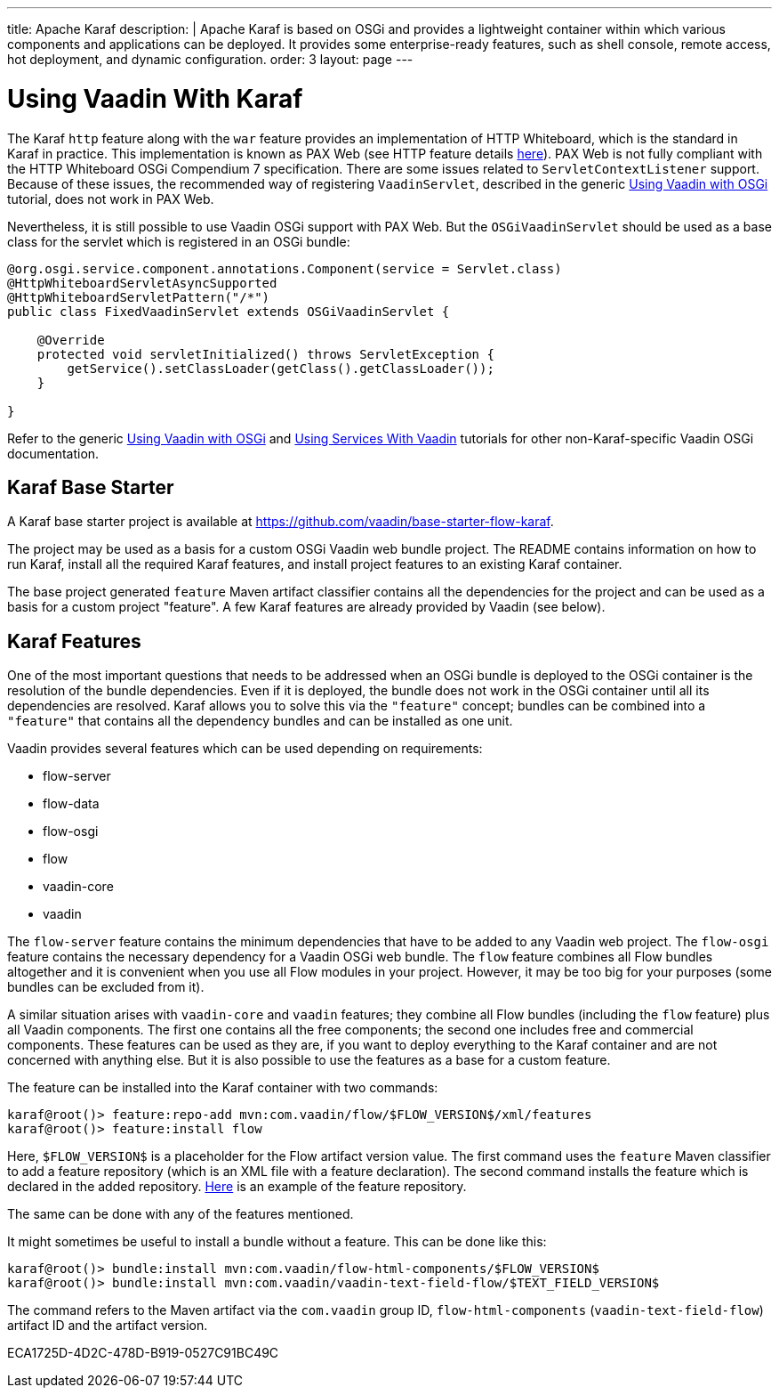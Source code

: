 ---
title: Apache Karaf
description: |
  Apache Karaf is based on OSGi and provides a lightweight container within which various components and applications can be deployed.
  It provides some enterprise-ready features, such as shell console, remote access, hot deployment, and dynamic configuration.
order: 3
layout: page
---

[[osgi.karaf]]
= Using Vaadin With Karaf

The Karaf `http` feature along with the `war` feature provides an implementation of HTTP Whiteboard, which is the standard in Karaf in practice.
This implementation is known as PAX Web (see HTTP feature details https://karaf.apache.org/manual/latest-2.x/users-guide/http.html[here]).
PAX Web is not fully compliant with the HTTP Whiteboard OSGi Compendium 7 specification.
There are some issues related to [classname]`ServletContextListener` support.
Because of these issues, the recommended way of registering `VaadinServlet`, described in the generic <<index#,Using Vaadin with OSGi>> tutorial, does not work in PAX Web.

Nevertheless, it is still possible to use Vaadin OSGi support with PAX Web.
But the [classname]`OSGiVaadinServlet` should be used as a base class for the servlet which is registered in an OSGi bundle:

[source,java]
----
@org.osgi.service.component.annotations.Component(service = Servlet.class)
@HttpWhiteboardServletAsyncSupported
@HttpWhiteboardServletPattern("/*")
public class FixedVaadinServlet extends OSGiVaadinServlet {

    @Override
    protected void servletInitialized() throws ServletException {
        getService().setClassLoader(getClass().getClassLoader());
    }

}
----

Refer to the generic <<index#,Using Vaadin with OSGi>> and <<advanced#, Using Services With Vaadin>> tutorials for other non-Karaf-specific Vaadin OSGi documentation.


[[karf.base.starter]]
== Karaf Base Starter

A Karaf base starter project is available at https://github.com/vaadin/base-starter-flow-karaf.

The project may be used as a basis for a custom OSGi Vaadin web bundle project.
The [filename]#README# contains information on how to run Karaf, install all the required Karaf features, and install project features to an
existing Karaf container.

The base project generated `feature` Maven artifact classifier contains all the dependencies for the project and can be used as a basis for a custom project "feature".
A few Karaf features are already provided by Vaadin (see below).


[[karf.features]]
== Karaf Features

One of the most important questions that needs to be addressed when an OSGi bundle is deployed to the OSGi container is the resolution of the bundle dependencies.
Even if it is deployed, the bundle does not work in the OSGi container until all its dependencies are resolved.
Karaf allows you to solve this via the `"feature"` concept; bundles can be combined into a `"feature"` that contains all the dependency bundles and can be installed as one unit.

Vaadin provides several features which can be used depending on requirements:

- flow-server
- flow-data
- flow-osgi
- flow
pass:[<!-- vale Vale.Terms = NO -->]
- vaadin-core
- vaadin

The `flow-server` feature contains the minimum dependencies that have to be added to any Vaadin web project.
The `flow-osgi` feature contains the necessary dependency for a Vaadin OSGi web bundle.
The `flow` feature combines all Flow bundles altogether and it is convenient when you use all Flow modules in your project.
However, it may be too big for your purposes (some bundles can be excluded from it).

A similar situation arises with `vaadin-core`  and `vaadin` features; they combine all Flow bundles (including the `flow`  feature) plus all Vaadin components.
The first one contains all the free components; the second one includes free and commercial components.
These features can be used as they are, if you want to deploy everything to the Karaf container and are not concerned with anything else.
But it is also possible to use the features as a base for a custom feature.

The feature can be installed into the Karaf container with two commands:

[source,terminal]
----
karaf@root()> feature:repo-add mvn:com.vaadin/flow/$FLOW_VERSION$/xml/features
karaf@root()> feature:install flow
----

Here, `$FLOW_VERSION$` is a placeholder for the Flow artifact version value.
The first command uses the `feature` Maven classifier to add a feature repository (which is an XML file with a feature declaration).
The second command installs the feature which is declared in the added repository.
http://tools.vaadin.com/nexus/content/repositories/vaadin-prereleases/com/vaadin/flow/6.0.0.beta1/flow-6.0.0.beta1-features.xml[Here] is an example
of the feature repository.

The same can be done with any of the features mentioned.

It might sometimes be useful to install a bundle without a feature.
This can be done like this:

[source,terminal]
----
karaf@root()> bundle:install mvn:com.vaadin/flow-html-components/$FLOW_VERSION$
karaf@root()> bundle:install mvn:com.vaadin/vaadin-text-field-flow/$TEXT_FIELD_VERSION$
----

The command refers to the Maven artifact via the `com.vaadin`  group ID, `flow-html-components` (`vaadin-text-field-flow`) artifact ID and the artifact version.


[.discussion-id]
ECA1725D-4D2C-478D-B919-0527C91BC49C

